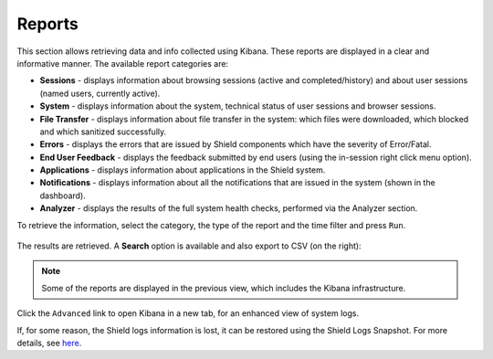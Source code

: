 *******
Reports
*******

This section allows retrieving data and info collected using Kibana. These reports are displayed in a clear and informative manner. 
The available report categories are:

*   **Sessions** - displays information about browsing sessions (active and completed/history) and about user sessions (named users, currently active).

*   **System** - displays information about the system, technical status of user sessions and browser sessions.

*   **File Transfer** - displays information about file transfer in the system: which files were downloaded, which blocked and which sanitized successfully.

*	**Errors** - displays the errors that are issued by Shield components which have the severity of Error/Fatal.

*	**End User Feedback** - displays the feedback submitted by end users (using the in-session right click menu option).

*	**Applications** - displays information about applications in the Shield system.

*	**Notifications** - displays information about all the notifications that are issued in the system (shown in the dashboard).

*	**Analyzer** - displays the results of the full system health checks, performed via the Analyzer section. 


To retrieve the information, select the category, the type of the report and the time filter and press ``Run``.

.. figure:: images/reportRun.png
	:scale: 40%
	:align: center

The results are retrieved. A **Search** option is available and also export to CSV (on the right): 

.. figure:: images/reports.png
	:scale: 40%
	:align: center

.. note:: Some of the reports are displayed in the previous view, which includes the Kibana infrastructure.

Click the ``Advanced`` link to open Kibana in a new tab, for an enhanced view of system logs.

If, for some reason, the Shield logs information is lost, it can be restored using the Shield Logs Snapshot. 
For more details, see `here <../backuprestore.html#restore-using-snapshot>`_.